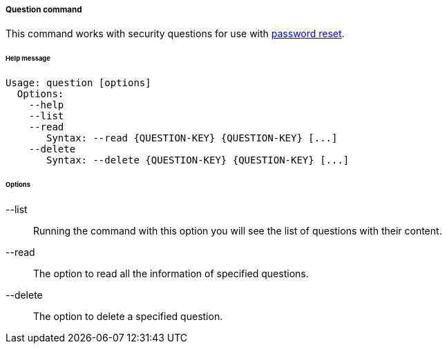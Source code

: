 //
// Licensed to the Apache Software Foundation (ASF) under one
// or more contributor license agreements.  See the NOTICE file
// distributed with this work for additional information
// regarding copyright ownership.  The ASF licenses this file
// to you under the Apache License, Version 2.0 (the
// "License"); you may not use this file except in compliance
// with the License.  You may obtain a copy of the License at
//
//   http://www.apache.org/licenses/LICENSE-2.0
//
// Unless required by applicable law or agreed to in writing,
// software distributed under the License is distributed on an
// "AS IS" BASIS, WITHOUT WARRANTIES OR CONDITIONS OF ANY
// KIND, either express or implied.  See the License for the
// specific language governing permissions and limitations
// under the License.
//
===== Question command
This command works with security questions for use with <<password-reset,password reset>>.

[discrete]
====== Help message
[source,bash]
----
Usage: question [options]
  Options:
    --help 
    --list 
    --read 
       Syntax: --read {QUESTION-KEY} {QUESTION-KEY} [...]
    --delete 
       Syntax: --delete {QUESTION-KEY} {QUESTION-KEY} [...]
----

[discrete]
====== Options

--list::
Running the command with this option you will see the list of questions with their content.
--read::
The option to read all the information of specified questions.
--delete::
The option to delete a specified question.

